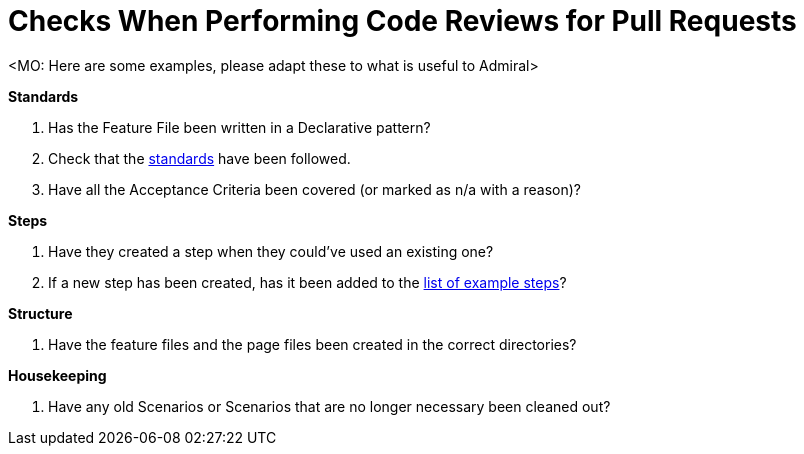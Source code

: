 = Checks When Performing Code Reviews for Pull Requests

<MO: Here are some examples, please adapt these to what is useful to Admiral>

*Standards*

. Has the Feature File been written in a Declarative pattern?
. Check that the link:standards.adoc[standards] have been followed.
. Have all the Acceptance Criteria been covered (or marked as n/a with a reason)?

*Steps*

. Have they created a step when they could've used an existing one?
. If a new step has been created, has it been added to the link:./steps[list of example steps]?

*Structure*

. Have the feature files and the page files been created in the correct directories?

*Housekeeping*

. Have any old Scenarios or Scenarios that are no longer necessary been cleaned out?